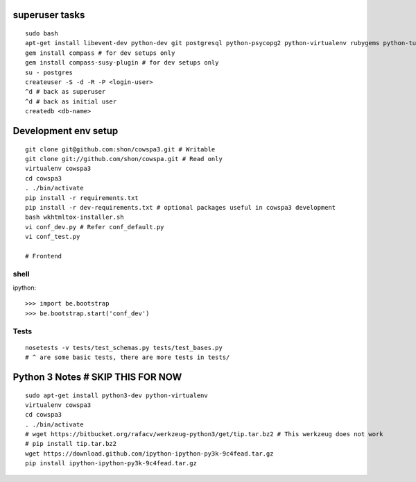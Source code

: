 superuser tasks
================
::

    sudo bash
    apt-get install libevent-dev python-dev git postgresql python-psycopg2 python-virtualenv rubygems python-turbomail ruby curl
    gem install compass # for dev setups only
    gem install compass-susy-plugin # for dev setups only
    su - postgres
    createuser -S -d -R -P <login-user>
    ^d # back as superuser 
    ^d # back as initial user
    createdb <db-name>
    

Development env setup
=====================
::

    git clone git@github.com:shon/cowspa3.git # Writable
    git clone git://github.com/shon/cowspa.git # Read only
    virtualenv cowspa3
    cd cowspa3
    . ./bin/activate
    pip install -r requirements.txt
    pip install -r dev-requirements.txt # optional packages useful in cowspa3 development
    bash wkhtmltox-installer.sh
    vi conf_dev.py # Refer conf_default.py
    vi conf_test.py 

    # Frontend


shell
-----
ipython::

    >>> import be.bootstrap
    >>> be.bootstrap.start('conf_dev')

Tests
-----
::

    nosetests -v tests/test_schemas.py tests/test_bases.py
    # ^ are some basic tests, there are more tests in tests/

Python 3 Notes # SKIP THIS FOR NOW
==================================
::

    sudo apt-get install python3-dev python-virtualenv
    virtualenv cowspa3
    cd cowspa3
    . ./bin/activate
    # wget https://bitbucket.org/rafacv/werkzeug-python3/get/tip.tar.bz2 # This werkzeug does not work
    # pip install tip.tar.bz2
    wget https://download.github.com/ipython-ipython-py3k-9c4fead.tar.gz
    pip install ipython-ipython-py3k-9c4fead.tar.gz
